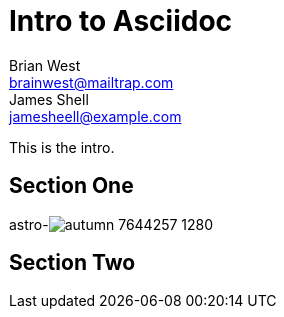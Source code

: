 // This is the title of the page
# Intro to Asciidoc
Brian West <brainwest@mailtrap.com>; James Shell <jamesheell@example.com>
// This is where global attributes are written
:description: This is my first Ascii document

// This is the Content it must start after the documents

////
    This is a multiline comment
////

This is the intro.

== Section One


astro-image:../assets/autumn-7644257_1280.jpg[]

== Section Two
 
